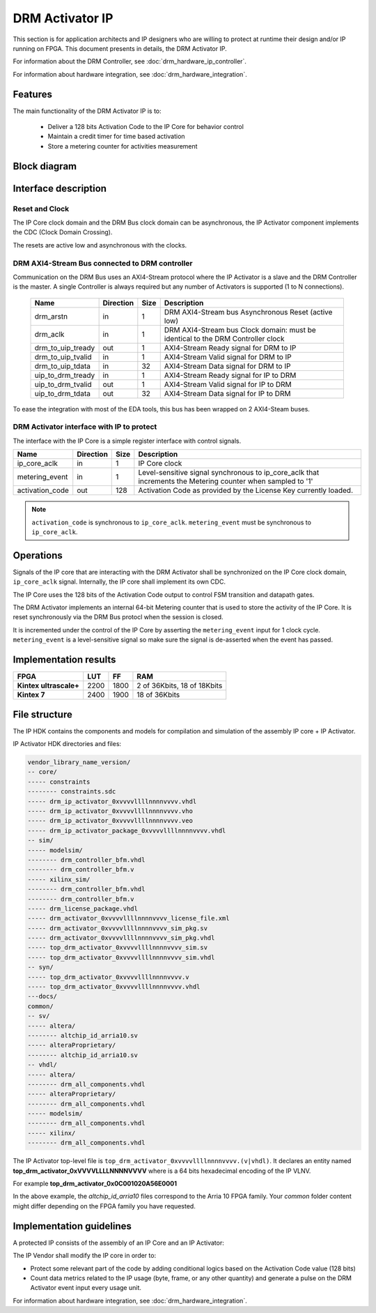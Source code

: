 DRM Activator IP
================

This section is for application architects and IP designers who are willing
to protect at runtime their design and/or IP running on FPGA.
This document presents in details, the DRM Activator IP.

For information about the DRM Controller, see :doc:`drm_hardware_ip_controller`.

For information about hardware integration, see :doc:`drm_hardware_integration`.

Features
--------

The main functionality of the DRM Activator IP is to:

   * Deliver a 128 bits Activation Code to the IP Core for behavior control
   * Maintain a credit timer for time based activation
   * Store a metering counter for activities measurement

Block diagram
-------------

.. image:: _static/IP_ACTIVATOR_BLOCKDIAGRAM.png
   :target: _static/IP_ACTIVATOR_BLOCKDIAGRAM.png
   :alt: IP_ACTIVATOR_BLOCKDIAGRAM.png

Interface description
---------------------

Reset and Clock
~~~~~~~~~~~~~~~

The IP Core clock domain and the DRM Bus clock domain can be asynchronous,
the IP Activator component implements the CDC (Clock Domain Crossing).

The resets are active low and asynchronous with the clocks.

DRM AXI4-Stream Bus connected to DRM controller
~~~~~~~~~~~~~~~~~~~~~~~~~~~~~~~~~~~~~~~~~~~~~~~

Communication on the DRM Bus uses an AXI4-Stream protocol where the IP
Activator is a slave and the DRM Controller is the master.
A single Controller is always required but any number of Activators
is supported (1 to N connections).

  .. list-table::
     :header-rows: 1

     * - Name
       - Direction
       - Size
       - Description
     * - drm_arstn
       - in
       - 1
       - DRM AXI4-Stream bus Asynchronous Reset (active low)
     * - drm_aclk
       - in
       - 1
       - DRM AXI4-Stream bus Clock domain: must be identical to the DRM Controller clock
     * - drm_to_uip_tready
       - out
       - 1
       - AXI4-Stream Ready signal for DRM to IP
     * - drm_to_uip_tvalid
       - in
       - 1
       - AXI4-Stream Valid signal for DRM to IP
     * - drm_to_uip_tdata
       - in
       - 32
       - AXI4-Stream Data signal for DRM to IP
     * - uip_to_drm_tready
       - in
       - 1
       - AXI4-Stream Ready signal for IP to DRM
     * - uip_to_drm_tvalid
       - out
       - 1
       - AXI4-Stream Valid signal for IP to DRM
     * - uip_to_drm_tdata
       - out
       - 32
       - AXI4-Stream Data signal for IP to DRM


To ease the integration with most of the EDA tools, this bus has been wrapped on
2 AXI4-Steam buses.


DRM Activator interface with IP to protect
~~~~~~~~~~~~~~~~~~~~~~~~~~~~~~~~~~~~~~~~~~

The interface with the IP Core is a simple register interface with control
signals.

.. list-table::
   :header-rows: 1

   * - Name
     - Direction
     - Size
     - Description
   * - ip_core_aclk
     - in
     - 1
     - IP Core clock
   * - metering_event
     - in
     - 1
     - Level-sensitive signal synchronous to ip_core_aclk that increments the Metering counter when sampled to '1'
   * - activation_code
     - out
     - 128
     - Activation Code as provided by the License Key currently loaded.


.. note:: ``activation_code`` is synchronous to ``ip_core_aclk``.
           ``metering_event`` must be synchronous to ``ip_core_aclk``.

Operations
----------

Signals of the IP core that are interacting with the DRM Activator shall be
synchronized on the IP Core clock domain, ``ip_core_aclk`` signal. Internally,
the IP core shall implement its own CDC.

The IP Core uses the 128 bits of the Activation Code output to control FSM transition
and datapath gates.

The DRM Activator implements an internal 64-bit Metering counter that is used
to store the activity of the IP Core. It is reset synchronously via the DRM Bus
protocl when the session is closed.

It is incremented under the control of the IP Core by asserting the ``metering_event`` input
for 1 clock cycle. ``metering_event`` is a level-sensitive signal so make sure the signal
is de-asserted when the event has passed.


Implementation results
----------------------

.. list-table::
   :header-rows: 1

   * - FPGA
     - LUT
     - FF
     - RAM
   * - **Kintex ultrascale+**
     - 2200
     - 1800
     - 2 of 36Kbits, 18 of 18Kbits
   * - **Kintex 7**
     - 2400
     - 1900
     - 18 of 36Kbits

File structure
--------------

The IP HDK contains the components and models for compilation and simulation of
the assembly IP core + IP Activator.

IP Activator HDK directories and files:

.. code-block:: bash

   vendor_library_name_version/
   -- core/
   ----- constraints
   -------- constraints.sdc
   ----- drm_ip_activator_0xvvvvllllnnnnvvvv.vhdl
   ----- drm_ip_activator_0xvvvvllllnnnnvvvv.vho
   ----- drm_ip_activator_0xvvvvllllnnnnvvvv.veo
   ----- drm_ip_activator_package_0xvvvvllllnnnnvvvv.vhdl
   -- sim/
   ----- modelsim/
   -------- drm_controller_bfm.vhdl
   -------- drm_controller_bfm.v
   ----- xilinx_sim/
   -------- drm_controller_bfm.vhdl
   -------- drm_controller_bfm.v
   ----- drm_license_package.vhdl
   ----- drm_activator_0xvvvvllllnnnnvvvv_license_file.xml
   ----- drm_activator_0xvvvvllllnnnnvvvv_sim_pkg.sv
   ----- drm_activator_0xvvvvllllnnnnvvvv_sim_pkg.vhdl
   ----- top_drm_activator_0xvvvvllllnnnnvvvv_sim.sv
   ----- top_drm_activator_0xvvvvllllnnnnvvvv_sim.vhdl
   -- syn/
   ----- top_drm_activator_0xvvvvllllnnnnvvvv.v
   ----- top_drm_activator_0xvvvvllllnnnnvvvv.vhdl
   ---docs/
   common/
   -- sv/
   ----- altera/
   -------- altchip_id_arria10.sv
   ----- alteraProprietary/
   -------- altchip_id_arria10.sv
   -- vhdl/
   ----- altera/
   -------- drm_all_components.vhdl
   ----- alteraProprietary/
   -------- drm_all_components.vhdl
   ----- modelsim/
   -------- drm_all_components.vhdl
   ----- xilinx/
   -------- drm_all_components.vhdl


The IP Activator top-level file is ``top_drm_activator_0xvvvvllllnnnnvvvv.(v|vhdl)``.
It declares an entity named **top_drm_activator_0xVVVVLLLLNNNNVVVV** where
is a 64 bits hexadecimal encoding of the IP VLNV.

For example **top_drm_activator_0x0C001020A56E0001**

In the above example, the *altchip_id_arria10* files correspond to the Arria 10
FPGA family. Your `common` folder content might differ depending on the FPGA family you have
requested.

Implementation guidelines
-------------------------

A protected IP consists of the assembly of an IP Core and an IP Activator:

.. image:: _static/IP_CORE_INSTRUMENTATION.png
   :target: _static/IP_CORE_INSTRUMENTATION.png
   :alt: IP_CORE_INSTRUMENTATION.png

The IP Vendor shall modify the IP core in order to:

* Protect some relevant part of the code by adding conditional logics based on the
  Activation Code value (128 bits)
* Count data metrics related to the IP usage (byte, frame, or any other quantity) and generate
  a pulse on the DRM Activator event input every usage unit.

For information about hardware integration, see :doc:`drm_hardware_integration`.
